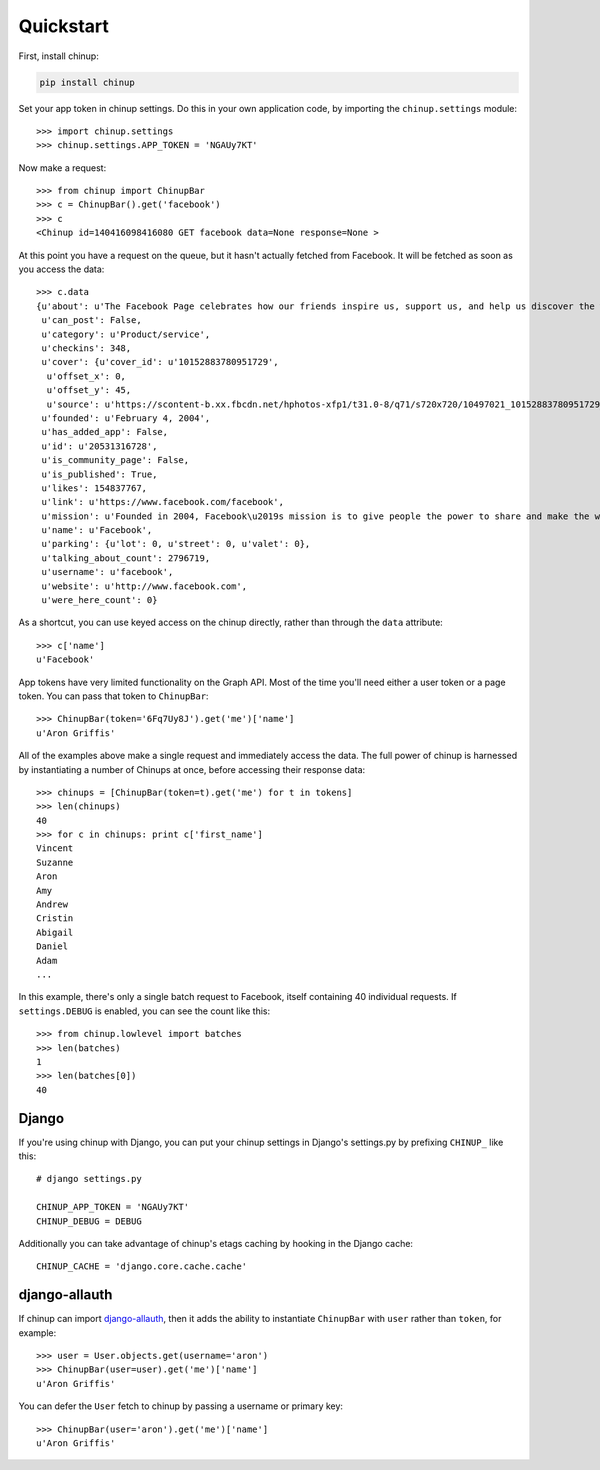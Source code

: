Quickstart
==========

First, install chinup:

.. code:: bash

    pip install chinup

Set your app token in chinup settings. Do this in your own
application code, by importing the ``chinup.settings`` module::

    >>> import chinup.settings
    >>> chinup.settings.APP_TOKEN = 'NGAUy7KT'

Now make a request::

    >>> from chinup import ChinupBar
    >>> c = ChinupBar().get('facebook')
    >>> c
    <Chinup id=140416098416080 GET facebook data=None response=None >

At this point you have a request on the queue, but it hasn't actually
fetched from Facebook. It will be fetched as soon as you access the data::

    >>> c.data
    {u'about': u'The Facebook Page celebrates how our friends inspire us, support us, and help us discover the world when we connect.',
     u'can_post': False,
     u'category': u'Product/service',
     u'checkins': 348,
     u'cover': {u'cover_id': u'10152883780951729',
      u'offset_x': 0,
      u'offset_y': 45,
      u'source': u'https://scontent-b.xx.fbcdn.net/hphotos-xfp1/t31.0-8/q71/s720x720/10497021_10152883780951729_5073009835048541764_o.jpg'},
     u'founded': u'February 4, 2004',
     u'has_added_app': False,
     u'id': u'20531316728',
     u'is_community_page': False,
     u'is_published': True,
     u'likes': 154837767,
     u'link': u'https://www.facebook.com/facebook',
     u'mission': u'Founded in 2004, Facebook\u2019s mission is to give people the power to share and make the world more open and connected. People use Facebook to stay connected with friends and family, to discover what\u2019s going on in the world, and to share and express what matters to them.',
     u'name': u'Facebook',
     u'parking': {u'lot': 0, u'street': 0, u'valet': 0},
     u'talking_about_count': 2796719,
     u'username': u'facebook',
     u'website': u'http://www.facebook.com',
     u'were_here_count': 0}

As a shortcut, you can use keyed access on the chinup directly, rather than
through the ``data`` attribute::

    >>> c['name']
    u'Facebook'

App tokens have very limited functionality on the Graph API. Most of the
time you'll need either a user token or a page token. You can pass that
token to ``ChinupBar``::

    >>> ChinupBar(token='6Fq7Uy8J').get('me')['name']
    u'Aron Griffis'

All of the examples above make a single request and immediately access the
data. The full power of chinup is harnessed by instantiating a number of
Chinups at once, before accessing their response data::

    >>> chinups = [ChinupBar(token=t).get('me') for t in tokens]
    >>> len(chinups)
    40
    >>> for c in chinups: print c['first_name']
    Vincent
    Suzanne
    Aron
    Amy
    Andrew
    Cristin
    Abigail
    Daniel
    Adam
    ...

In this example, there's only a single batch request to Facebook, itself
containing 40 individual requests.  If ``settings.DEBUG`` is enabled, you
can see the count like this::

    >>> from chinup.lowlevel import batches
    >>> len(batches)
    1
    >>> len(batches[0])
    40

Django
------

If you're using chinup with Django, you can put your chinup settings in
Django's settings.py by prefixing ``CHINUP_`` like this::

    # django settings.py

    CHINUP_APP_TOKEN = 'NGAUy7KT'
    CHINUP_DEBUG = DEBUG

Additionally you can take advantage of chinup's etags caching by hooking in
the Django cache::

    CHINUP_CACHE = 'django.core.cache.cache'

django-allauth
--------------

If chinup can import `django-allauth`_, then it adds the ability to
instantiate ``ChinupBar`` with ``user`` rather than ``token``, for
example::

    >>> user = User.objects.get(username='aron')
    >>> ChinupBar(user=user).get('me')['name']
    u'Aron Griffis'

You can defer the ``User`` fetch to chinup by passing a username or primary
key::

    >>> ChinupBar(user='aron').get('me')['name']
    u'Aron Griffis'

.. _django-allauth: http://www.intenct.nl/projects/django-allauth/
